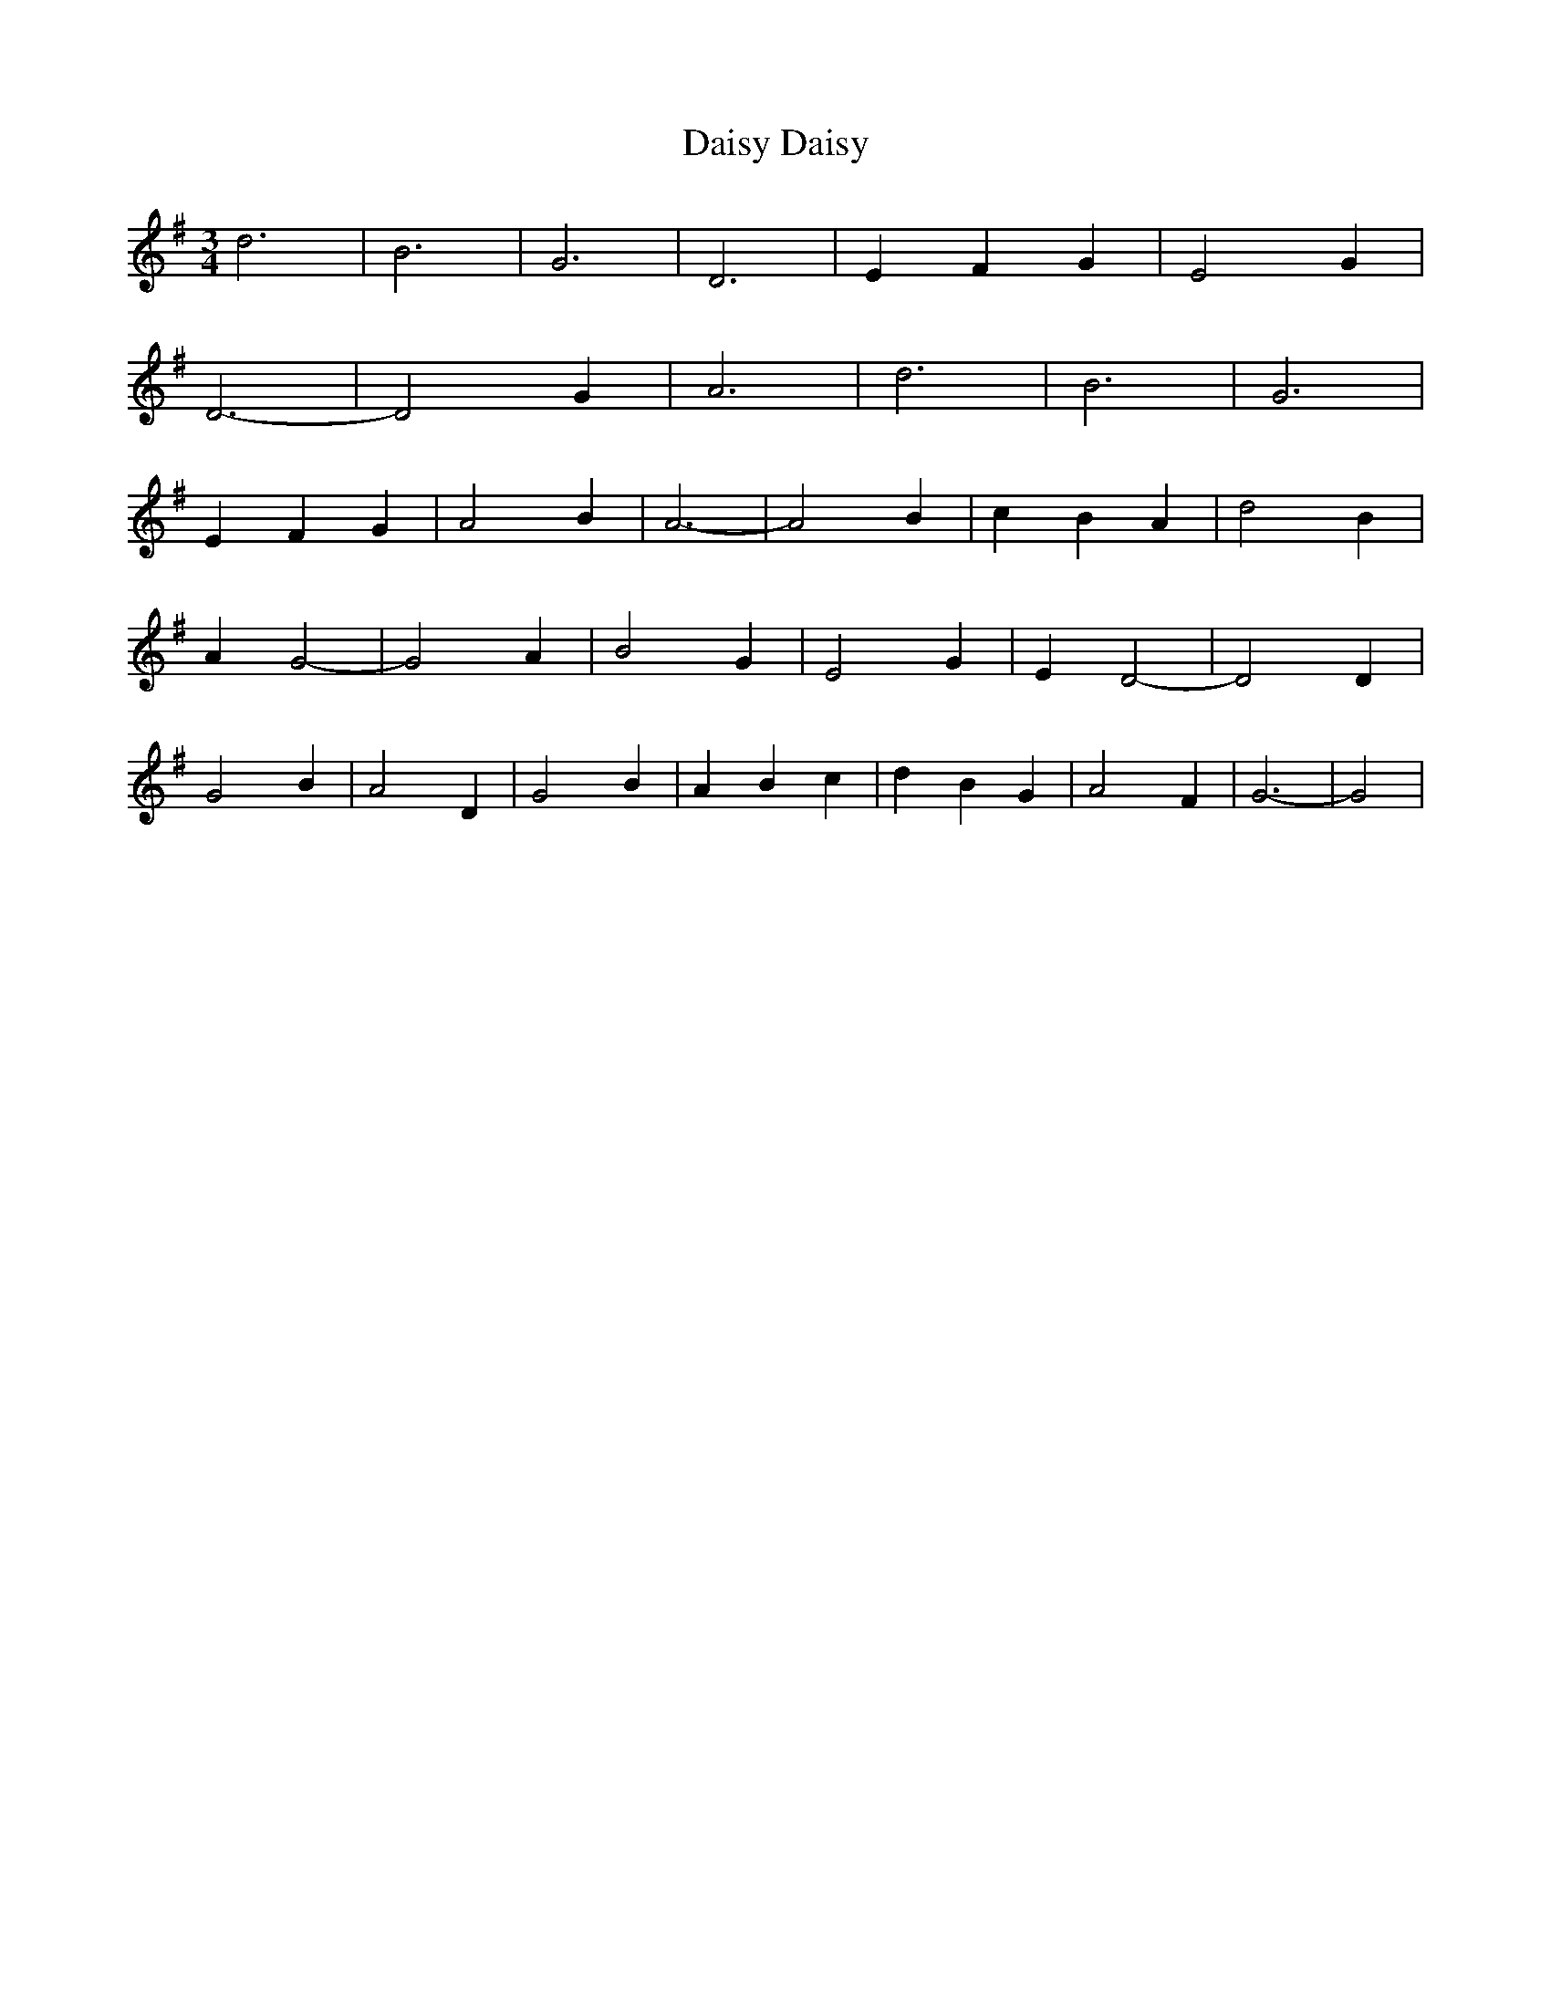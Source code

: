 X:468
T:Daisy Daisy
M:3/4
L:1/4
K:G
d3 | B3 | G3 | D3 | EFG | E2 G |
D3- | D2 G | A3 | d3 | B3 | G3 |
EFG | A2 B | A3- | A2 B | cBA | d2 B |
A G2- | G2 A | B2 G | E2 G | E D2- | D2 D |
G2 B | A2 D | G2 B | ABc | dBG | A2 F | G3- | G2 |
